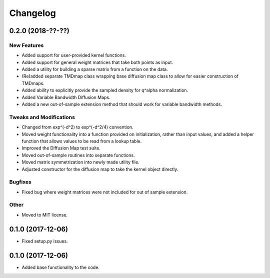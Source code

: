 
Changelog
=========

0.2.0 (2018-??-??)
------------------

New Features
~~~~~~~~~~~~
* Added support for user-provided kernel functions. 
* Added support for general weight matrices that take both points as input.
* Added a utility for building a sparse matrix from a function on the data.
* (Re)added separate TMDmap class wrapping base diffusion map class to 
  allow for easier construction of TMDmaps. 
* Added ability to explicitly provide the sampled density for q^alpha normalization.
* Added Variable Bandwidth Diffusion Maps.
* Added a new out-of-sample extension method that should work for variable bandwidth methods.

Tweaks and Modifications
~~~~~~~~~~~~~~~~~~~~~~~~
* Changed from exp^(-d^2) to exp^(-d^2/4) convention.
* Moved weight functionality into a function provided on initialization, 
  rather than input values, and added a helper function that allows values to
  be read from a lookup table.
* Improved the Diffusion Map test suite.
* Moved out-of-sample routines into separate functions.
* Moved matrix symmetrization into newly made utility file.
* Adjusted constructor for the diffusion map to take the kernel object directly.

Bugfixes
~~~~~~~~
* Fixed bug where weight matrices were not included for out of sample extension.

Other
~~~~~
* Moved to MIT license.

0.1.0 (2017-12-06)
------------------

* Fixed setup.py issues.

0.1.0 (2017-12-06)
------------------

* Added base functionality to the code.
